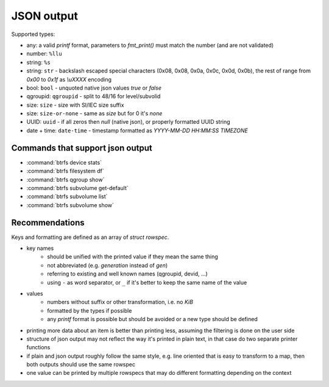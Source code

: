 JSON output
===========

Supported types:

* any: a valid *printf* format, parameters to *fmt_print()* must match the number (and are not validated)
* number: ``%llu``
* string: ``%s``
* string: ``str`` - backslash escaped special characters (0x08, 0x08, 0x0a, 0x0c, 0x0d, 0x0b),
  the rest of range from *0x00* to *0x1f* as *\\uXXXX* encoding
* bool: ``bool`` - unquoted native json values *true* or *false*
* qgroupid: ``qgroupid`` - split to 48/16 for level/subvolid
* size: ``size`` - size with SI/IEC size suffix
* size: ``size-or-none`` - same as *size* but for 0 it's *none*
* UUID: ``uuid`` - if all zeros then *null* (native json), or properly formatted UUID string
* date + time: ``date-time`` - timestamp formatted as *YYYY-MM-DD HH:MM:SS TIMEZONE*

Commands that support json output
---------------------------------

* :command:`btrfs device stats`
* :command:`btrfs filesystem df`
* :command:`btrfs qgroup show`
* :command:`btrfs subvolume get-default`
* :command:`btrfs subvolume list`
* :command:`btrfs subvolume show`

Recommendations
---------------

Keys and formatting are defined as an array of *struct rowspec*.

* key names
   * should be unified with the printed value if they mean the same thing
   * not abbreviated (e.g. *generation* instead of *gen*)
   * referring to existing and well known names (qgroupid, devid, ...)
   * using ``-`` as word separator, or ``_`` if it's better to keep the same name of the value
* values
   * numbers without suffix or other transformation, i.e. no *KiB*
   * formatted by the types if possible
   * any *printf* format is possible but should be avoided or a new type should
     be defined
* printing more data about an item is better than printing less, assuming the
  filtering is done on the user side
* structure of json output may not reflect the way it's printed in plain text,
  in that case do two separate printer functions
* if plain and json output roughly follow the same style, e.g. line oriented
  that is easy to transform to a map, then both outputs should use the same
  rowspec
* one value can be printed by multiple rowspecs that may do different
  formatting depending on the context
